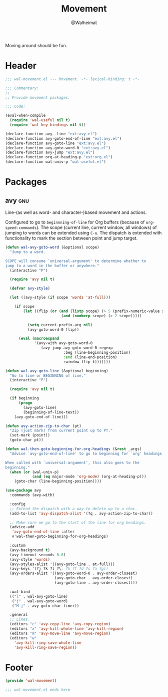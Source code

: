 #+TITLE: Movement
#+AUTHOR: @Walheimat
#+PROPERTY: header-args:emacs-lisp :tangle (wal-tangle-target)
#+TAGS: { package : builtin(b) melpa(m) gnu(e) nongnu(n) git(g) }

Moving around should be fun.

* Header
:PROPERTIES:
:VISIBILITY: folded
:END:

#+BEGIN_SRC emacs-lisp
;;; wal-movement.el --- Movement. -*- lexical-binding: t -*-

;;; Commentary:
;;
;; Provide movement packages.

;;; Code:

(eval-when-compile
  (require 'wal-useful nil t)
  (require 'wal-key-bindings nil t))

(declare-function avy--line "ext:avy.el")
(declare-function avy-goto-end-of-line "ext:avy.el")
(declare-function avy-goto-line "ext:avy.el")
(declare-function avy-goto-word-0 "ext:avy.el")
(declare-function avy-jump "ext:avy.el")
(declare-function org-at-heading-p "ext:org.el")
(declare-function wal-univ-p "wal-useful.el")
#+END_SRC

* Packages

** avy                                                                  :gnu:
:PROPERTIES:
:UNNUMBERED: t
:END:

Line-(as well as word- and character-)based movement and actions.

Configured to go to =beginnning-of-line= for Org buffers (because of
=org-speed-commands=). The scope (current line, current window, all
windows) of jumping to words can be extended using =C-u=. The dispatch
is extended with functionality to mark the section between point and
jump target.

#+BEGIN_SRC emacs-lisp
(defun wal-avy-goto-word (&optional scope)
  "Jump to a word.

SCOPE will consume `universal-argument' to determine whether to
jump to a word in the buffer or anywhere."
  (interactive "P")

  (require 'avy nil t)

  (defvar avy-style)

  (let ((avy-style (if scope 'words 'at-full)))

    (if scope
        (let ((flip (or (and (listp scope) (> 5 (prefix-numeric-value scope)))
                         (and (numberp scope) (> 2 scope)))))

          (setq current-prefix-arg nil)
          (avy-goto-word-0 flip))

      (eval (macroexpand
             '(avy-with avy-goto-word-0
                (avy-jump avy-goto-word-0-regexp
                          :beg (line-beginning-position)
                          :end (line-end-position)
                          :window-flip t)))))))

(defun wal-avy-goto-line (&optional beginning)
  "Go to line or BEGINNING of line."
  (interactive "P")

  (require 'avy nil t)

  (if beginning
      (progn
        (avy-goto-line)
        (beginning-of-line-text))
    (avy-goto-end-of-line)))

(defun avy-action-zip-to-char (pt)
  "Zip (just mark) from current point up to PT."
  (set-mark (point))
  (goto-char pt))

(defun wal-then-goto-beginning-for-org-headings (&rest _args)
  "Advise `avy-goto-end-of-line' to go to beginning for `org' headings.

When called with `universal-argument', this also goes to the
beginning."
  (when (or (wal-univ-p)
            (and (eq major-mode 'org-mode) (org-at-heading-p)))
    (goto-char (line-beginning-position))))

(use-package avy
  :commands (avy-with)

  :config
  ;; Extend the dispatch with a way to delete up to a char.
  (add-to-list 'avy-dispatch-alist '(?q . avy-action-zip-to-char))

  ;; Make sure we go to the start of the line for org headings.
  (advice-add
   'avy-goto-end-of-line :after
   #'wal-then-goto-beginning-for-org-headings)

  :custom
  (avy-background t)
  (avy-timeout-seconds 0.8)
  (avy-style 'words)
  (avy-styles-alist '((avy-goto-line . at-full)))
  (avy-keys '(?j ?k ?l ?\; ?h ?f ?d ?s ?a ?g))
  (avy-orders-alist '((avy-goto-word-0 . avy-order-closest)
                      (avy-goto-char . avy-order-closest)
                      (avy-goto-line . avy-order-closest)))

  :wal-bind
  (("l" . wal-avy-goto-line)
   ("j" . wal-avy-goto-word)
   ("M-j" . avy-goto-char-timer))

  :general
  ;; Lines.
  (editors "c" 'avy-copy-line 'avy-copy-region)
  (editors "x" 'avy-kill-whole-line 'avy-kill-region)
  (editors "m" 'avy-move-line 'avy-move-region)
  (editors "w"
    'avy-kill-ring-save-whole-line
    'avy-kill-ring-save-region))
#+END_SRC

* Footer
:PROPERTIES:
:VISIBILITY: folded
:END:

#+BEGIN_SRC emacs-lisp
(provide 'wal-movement)

;;; wal-movement.el ends here
#+END_SRC
